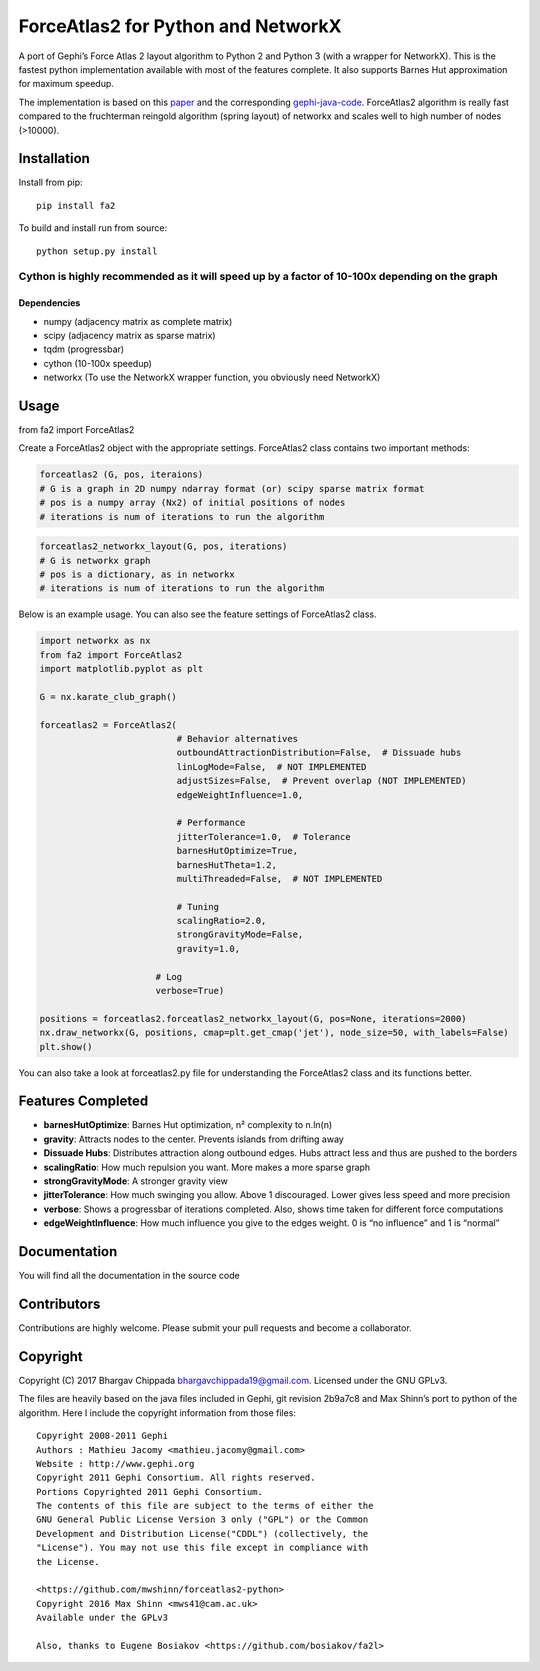 ForceAtlas2 for Python and NetworkX
===================================

A port of Gephi’s Force Atlas 2 layout algorithm to Python 2 and Python
3 (with a wrapper for NetworkX). This is the fastest python
implementation available with most of the features complete. It also
supports Barnes Hut approximation for maximum speedup.

The implementation is based on this `paper`_ and the corresponding
`gephi-java-code`_. ForceAtlas2 algorithm is really fast compared to the
fruchterman reingold algorithm (spring layout) of networkx and scales
well to high number of nodes (>10000).

Installation
------------

Install from pip:

::

    pip install fa2

To build and install run from source:

::

    python setup.py install

Cython is highly recommended as it will speed up by a factor of 10-100x depending on the graph
^^^^^^^^^^^^^^^^^^^^^^^^^^^^^^^^^^^^^^^^^^^^^^^^^^^^^^^^^^^^^^^^^^^^^^^^^^^^^^^^^^^^^^^^^^^^^^

Dependencies
~~~~~~~~~~~~

-  numpy (adjacency matrix as complete matrix)
-  scipy (adjacency matrix as sparse matrix)
-  tqdm (progressbar)
-  cython (10-100x speedup)
-  networkx (To use the NetworkX wrapper function, you obviously need
   NetworkX)

Usage
-----

from fa2 import ForceAtlas2

Create a ForceAtlas2 object with the appropriate settings. ForceAtlas2
class contains two important methods:

.. code:: python

    forceatlas2 (G, pos, iteraions)
    # G is a graph in 2D numpy ndarray format (or) scipy sparse matrix format
    # pos is a numpy array (Nx2) of initial positions of nodes
    # iterations is num of iterations to run the algorithm

.. code:: python

    forceatlas2_networkx_layout(G, pos, iterations)
    # G is networkx graph
    # pos is a dictionary, as in networkx
    # iterations is num of iterations to run the algorithm

Below is an example usage. You can also see the feature settings of
ForceAtlas2 class.

.. code-block:: python
  
    import networkx as nx
    from fa2 import ForceAtlas2
    import matplotlib.pyplot as plt

    G = nx.karate_club_graph()

    forceatlas2 = ForceAtlas2(
                              # Behavior alternatives
                              outboundAttractionDistribution=False,  # Dissuade hubs
                              linLogMode=False,  # NOT IMPLEMENTED
                              adjustSizes=False,  # Prevent overlap (NOT IMPLEMENTED)
                              edgeWeightInfluence=1.0,

                              # Performance
                              jitterTolerance=1.0,  # Tolerance
                              barnesHutOptimize=True,
                              barnesHutTheta=1.2,
                              multiThreaded=False,  # NOT IMPLEMENTED

                              # Tuning
                              scalingRatio=2.0,
                              strongGravityMode=False,
                              gravity=1.0,

                          # Log
                          verbose=True)

    positions = forceatlas2.forceatlas2_networkx_layout(G, pos=None, iterations=2000)
    nx.draw_networkx(G, positions, cmap=plt.get_cmap('jet'), node_size=50, with_labels=False)
    plt.show()
    
You can also take a look at forceatlas2.py file for understanding the
ForceAtlas2 class and its functions better.

Features Completed
------------------

-  **barnesHutOptimize**: Barnes Hut optimization, n² complexity to
   n.ln(n)
-  **gravity**: Attracts nodes to the center. Prevents islands from
   drifting away
-  **Dissuade Hubs**: Distributes attraction along outbound edges. Hubs
   attract less and thus are pushed to the borders
-  **scalingRatio**: How much repulsion you want. More makes a more
   sparse graph
-  **strongGravityMode**: A stronger gravity view
-  **jitterTolerance**: How much swinging you allow. Above 1
   discouraged. Lower gives less speed and more precision
-  **verbose**: Shows a progressbar of iterations completed. Also, shows
   time taken for different force computations
-  **edgeWeightInfluence**: How much influence you give to the edges
   weight. 0 is “no influence” and 1 is “normal”

Documentation
-------------

You will find all the documentation in the source code

Contributors
------------

Contributions are highly welcome. Please submit your pull requests and
become a collaborator.

Copyright
---------

Copyright (C) 2017 Bhargav Chippada bhargavchippada19@gmail.com.
Licensed under the GNU GPLv3.

The files are heavily based on the java files included in Gephi, git
revision 2b9a7c8 and Max Shinn’s port to python of the algorithm. Here I
include the copyright information from those files:

::

    Copyright 2008-2011 Gephi
    Authors : Mathieu Jacomy <mathieu.jacomy@gmail.com>
    Website : http://www.gephi.org
    Copyright 2011 Gephi Consortium. All rights reserved.
    Portions Copyrighted 2011 Gephi Consortium.
    The contents of this file are subject to the terms of either the
    GNU General Public License Version 3 only ("GPL") or the Common
    Development and Distribution License("CDDL") (collectively, the
    "License"). You may not use this file except in compliance with
    the License.

    <https://github.com/mwshinn/forceatlas2-python>
    Copyright 2016 Max Shinn <mws41@cam.ac.uk>
    Available under the GPLv3

    Also, thanks to Eugene Bosiakov <https://github.com/bosiakov/fa2l>

.. _paper: http://journals.plos.org/plosone/article?id=10.1371/journal.pone.0098679
.. _gephi-java-code: https://github.com/gephi/gephi/blob/master/modules/LayoutPlugin/src/main/java/org/gephi/layout/plugin/forceAtlas2/ForceAtlas2.java
